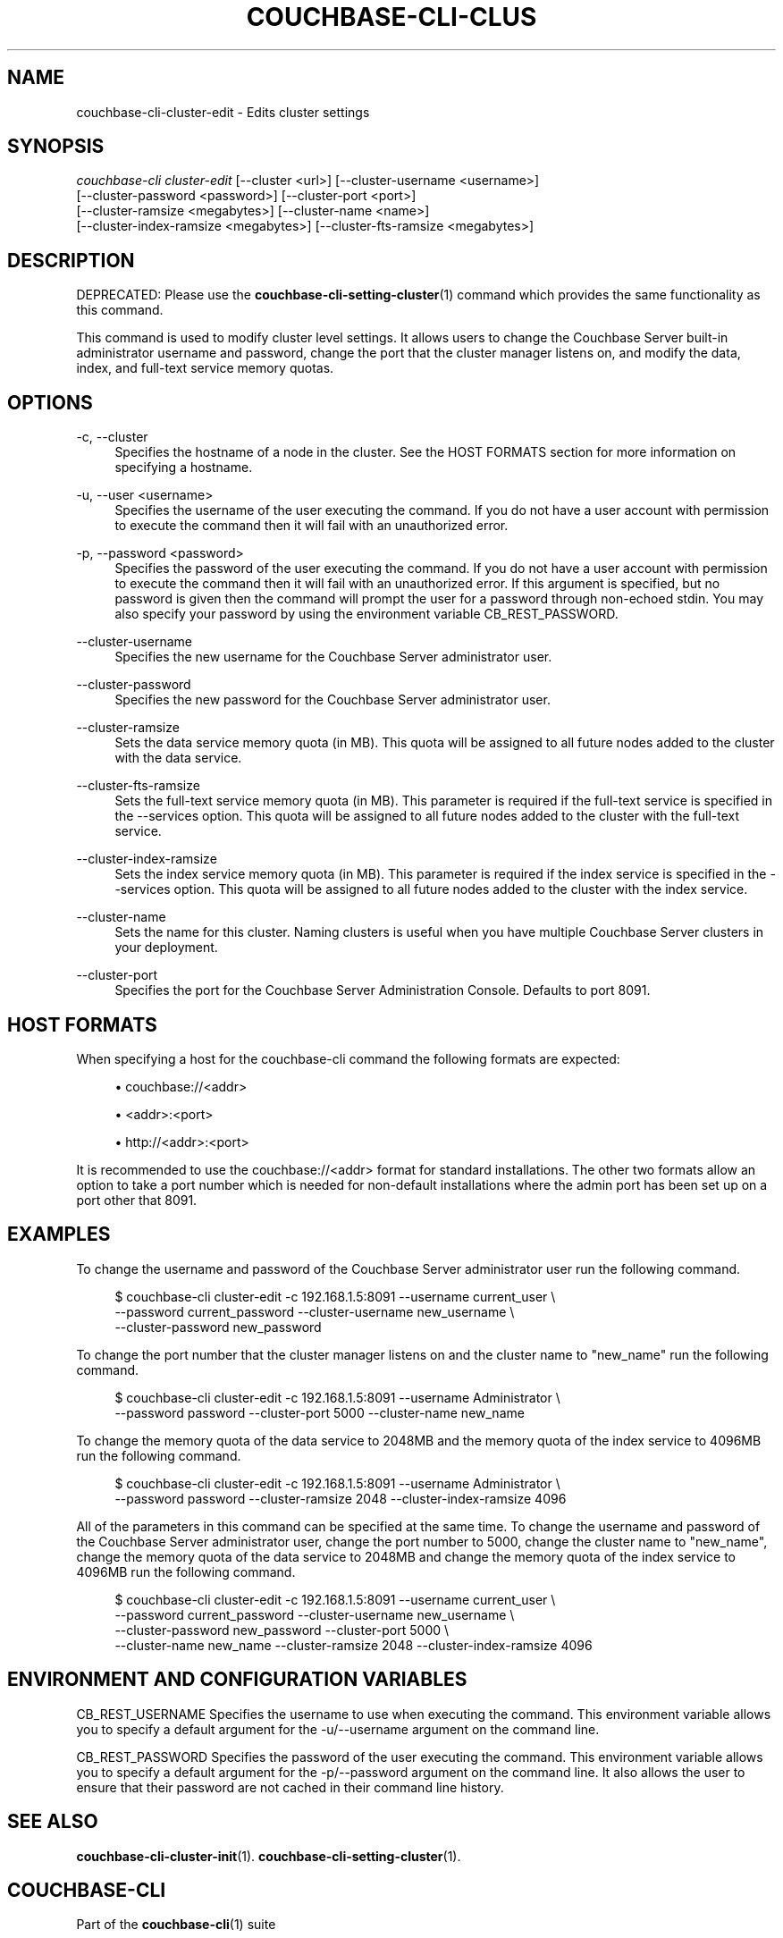 '\" t
.\"     Title: couchbase-cli-cluster-edit
.\"    Author: Couchbase
.\" Generator: DocBook XSL Stylesheets v1.79.1 <http://docbook.sf.net/>
.\"      Date: 05/17/2018
.\"    Manual: Couchbase CLI Manual
.\"    Source: Couchbase CLI 1.0.0
.\"  Language: English
.\"
.TH "COUCHBASE\-CLI\-CLUS" "1" "05/17/2018" "Couchbase CLI 1\&.0\&.0" "Couchbase CLI Manual"
.\" -----------------------------------------------------------------
.\" * Define some portability stuff
.\" -----------------------------------------------------------------
.\" ~~~~~~~~~~~~~~~~~~~~~~~~~~~~~~~~~~~~~~~~~~~~~~~~~~~~~~~~~~~~~~~~~
.\" http://bugs.debian.org/507673
.\" http://lists.gnu.org/archive/html/groff/2009-02/msg00013.html
.\" ~~~~~~~~~~~~~~~~~~~~~~~~~~~~~~~~~~~~~~~~~~~~~~~~~~~~~~~~~~~~~~~~~
.ie \n(.g .ds Aq \(aq
.el       .ds Aq '
.\" -----------------------------------------------------------------
.\" * set default formatting
.\" -----------------------------------------------------------------
.\" disable hyphenation
.nh
.\" disable justification (adjust text to left margin only)
.ad l
.\" -----------------------------------------------------------------
.\" * MAIN CONTENT STARTS HERE *
.\" -----------------------------------------------------------------
.SH "NAME"
couchbase-cli-cluster-edit \- Edits cluster settings
.SH "SYNOPSIS"
.sp
.nf
\fIcouchbase\-cli cluster\-edit\fR [\-\-cluster <url>] [\-\-cluster\-username <username>]
          [\-\-cluster\-password <password>] [\-\-cluster\-port <port>]
          [\-\-cluster\-ramsize <megabytes>] [\-\-cluster\-name <name>]
          [\-\-cluster\-index\-ramsize <megabytes>] [\-\-cluster\-fts\-ramsize <megabytes>]
.fi
.SH "DESCRIPTION"
.sp
DEPRECATED: Please use the \fBcouchbase-cli-setting-cluster\fR(1) command which provides the same functionality as this command\&.
.sp
This command is used to modify cluster level settings\&. It allows users to change the Couchbase Server built\-in administrator username and password, change the port that the cluster manager listens on, and modify the data, index, and full\-text service memory quotas\&.
.SH "OPTIONS"
.PP
\-c, \-\-cluster
.RS 4
Specifies the hostname of a node in the cluster\&. See the HOST FORMATS section for more information on specifying a hostname\&.
.RE
.PP
\-u, \-\-user <username>
.RS 4
Specifies the username of the user executing the command\&. If you do not have a user account with permission to execute the command then it will fail with an unauthorized error\&.
.RE
.PP
\-p, \-\-password <password>
.RS 4
Specifies the password of the user executing the command\&. If you do not have a user account with permission to execute the command then it will fail with an unauthorized error\&. If this argument is specified, but no password is given then the command will prompt the user for a password through non\-echoed stdin\&. You may also specify your password by using the environment variable CB_REST_PASSWORD\&.
.RE
.PP
\-\-cluster\-username
.RS 4
Specifies the new username for the Couchbase Server administrator user\&.
.RE
.PP
\-\-cluster\-password
.RS 4
Specifies the new password for the Couchbase Server administrator user\&.
.RE
.PP
\-\-cluster\-ramsize
.RS 4
Sets the data service memory quota (in MB)\&. This quota will be assigned to all future nodes added to the cluster with the data service\&.
.RE
.PP
\-\-cluster\-fts\-ramsize
.RS 4
Sets the full\-text service memory quota (in MB)\&. This parameter is required if the full\-text service is specified in the \-\-services option\&. This quota will be assigned to all future nodes added to the cluster with the full\-text service\&.
.RE
.PP
\-\-cluster\-index\-ramsize
.RS 4
Sets the index service memory quota (in MB)\&. This parameter is required if the index service is specified in the \-\-services option\&. This quota will be assigned to all future nodes added to the cluster with the index service\&.
.RE
.PP
\-\-cluster\-name
.RS 4
Sets the name for this cluster\&. Naming clusters is useful when you have multiple Couchbase Server clusters in your deployment\&.
.RE
.PP
\-\-cluster\-port
.RS 4
Specifies the port for the Couchbase Server Administration Console\&. Defaults to port 8091\&.
.RE
.SH "HOST FORMATS"
.sp
When specifying a host for the couchbase\-cli command the following formats are expected:
.sp
.RS 4
.ie n \{\
\h'-04'\(bu\h'+03'\c
.\}
.el \{\
.sp -1
.IP \(bu 2.3
.\}
couchbase://<addr>
.RE
.sp
.RS 4
.ie n \{\
\h'-04'\(bu\h'+03'\c
.\}
.el \{\
.sp -1
.IP \(bu 2.3
.\}
<addr>:<port>
.RE
.sp
.RS 4
.ie n \{\
\h'-04'\(bu\h'+03'\c
.\}
.el \{\
.sp -1
.IP \(bu 2.3
.\}
http://<addr>:<port>
.RE
.sp
It is recommended to use the couchbase://<addr> format for standard installations\&. The other two formats allow an option to take a port number which is needed for non\-default installations where the admin port has been set up on a port other that 8091\&.
.SH "EXAMPLES"
.sp
To change the username and password of the Couchbase Server administrator user run the following command\&.
.sp
.if n \{\
.RS 4
.\}
.nf
$ couchbase\-cli cluster\-edit \-c 192\&.168\&.1\&.5:8091 \-\-username current_user \e
 \-\-password current_password \-\-cluster\-username new_username \e
 \-\-cluster\-password new_password
.fi
.if n \{\
.RE
.\}
.sp
To change the port number that the cluster manager listens on and the cluster name to "new_name" run the following command\&.
.sp
.if n \{\
.RS 4
.\}
.nf
$ couchbase\-cli cluster\-edit \-c 192\&.168\&.1\&.5:8091 \-\-username Administrator \e
 \-\-password password \-\-cluster\-port 5000 \-\-cluster\-name new_name
.fi
.if n \{\
.RE
.\}
.sp
To change the memory quota of the data service to 2048MB and the memory quota of the index service to 4096MB run the following command\&.
.sp
.if n \{\
.RS 4
.\}
.nf
$ couchbase\-cli cluster\-edit \-c 192\&.168\&.1\&.5:8091 \-\-username Administrator \e
 \-\-password password \-\-cluster\-ramsize 2048 \-\-cluster\-index\-ramsize 4096
.fi
.if n \{\
.RE
.\}
.sp
All of the parameters in this command can be specified at the same time\&. To change the username and password of the Couchbase Server administrator user, change the port number to 5000, change the cluster name to "new_name", change the memory quota of the data service to 2048MB and change the memory quota of the index service to 4096MB run the following command\&.
.sp
.if n \{\
.RS 4
.\}
.nf
$ couchbase\-cli cluster\-edit \-c 192\&.168\&.1\&.5:8091 \-\-username current_user \e
 \-\-password current_password \-\-cluster\-username new_username \e
 \-\-cluster\-password new_password \-\-cluster\-port 5000 \e
 \-\-cluster\-name new_name \-\-cluster\-ramsize 2048 \-\-cluster\-index\-ramsize 4096
.fi
.if n \{\
.RE
.\}
.SH "ENVIRONMENT AND CONFIGURATION VARIABLES"
.sp
CB_REST_USERNAME Specifies the username to use when executing the command\&. This environment variable allows you to specify a default argument for the \-u/\-\-username argument on the command line\&.
.sp
CB_REST_PASSWORD Specifies the password of the user executing the command\&. This environment variable allows you to specify a default argument for the \-p/\-\-password argument on the command line\&. It also allows the user to ensure that their password are not cached in their command line history\&.
.SH "SEE ALSO"
.sp
\fBcouchbase-cli-cluster-init\fR(1)\&. \fBcouchbase-cli-setting-cluster\fR(1)\&.
.SH "COUCHBASE\-CLI"
.sp
Part of the \fBcouchbase-cli\fR(1) suite
.SH "AUTHORS"
.PP
\fBCouchbase\fR

